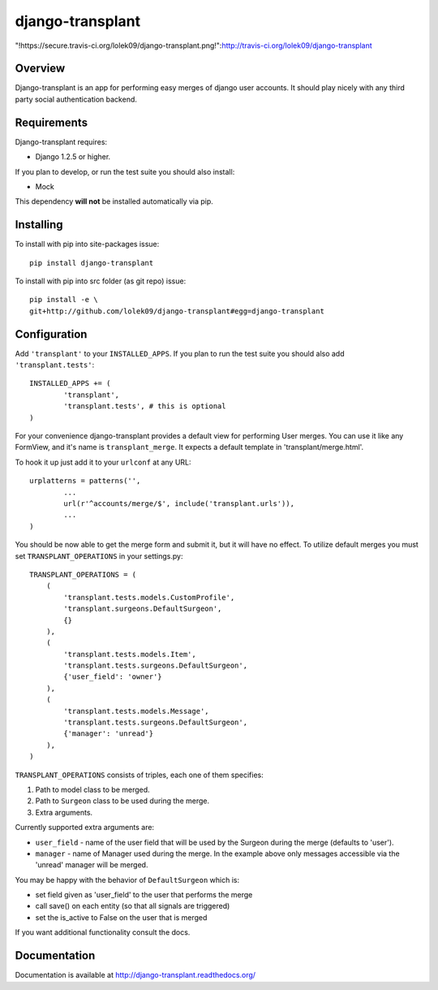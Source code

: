 =================
django-transplant
=================

"!https://secure.travis-ci.org/lolek09/django-transplant.png!":http://travis-ci.org/lolek09/django-transplant

--------
Overview
--------

Django-transplant is an app for performing easy merges of django user
accounts. It should play nicely with any third party social authentication
backend.

------------
Requirements
------------

Django-transplant requires:

- Django 1.2.5 or higher.

If you plan to develop, or run the test suite you should also install:

- Mock
 
This dependency **will not** be installed automatically via pip.

----------
Installing
----------

To install with pip into site-packages issue::

	pip install django-transplant

To install with pip into src folder (as git repo) issue::

	pip install -e \
	git+http://github.com/lolek09/django-transplant#egg=django-transplant

-------------
Configuration
-------------

Add ``'transplant'`` to your ``INSTALLED_APPS``. If you plan to run the test
suite you should also add ``'transplant.tests'``::

	INSTALLED_APPS += (
		'transplant',
		'transplant.tests', # this is optional
	)

For your convenience django-transplant provides a default view for performing
User merges. You can use it like any FormView, and it's name is
``transplant_merge``. It expects a default template in 'transplant/merge.html'.

To hook it up just add it to your ``urlconf`` at any URL::

	urplatterns = patterns('',
		...
		url(r'^accounts/merge/$', include('transplant.urls')),
		...
	)

You should be now able to get the merge form and submit it, but it will have
no effect. To utilize default merges you must set ``TRANSPLANT_OPERATIONS``
in your settings.py::

	TRANSPLANT_OPERATIONS = (
	    (
	    	'transplant.tests.models.CustomProfile',
	    	'transplant.surgeons.DefaultSurgeon',
	    	{}
	    ),
	    (
	        'transplant.tests.models.Item',
	        'transplant.tests.surgeons.DefaultSurgeon',
	        {'user_field': 'owner'}
	    ),
	    (
	        'transplant.tests.models.Message',
	        'transplant.tests.surgeons.DefaultSurgeon',
	        {'manager': 'unread'}
	    ),
	)

``TRANSPLANT_OPERATIONS`` consists of triples, each one of them specifies:

1. Path to model class to be merged.
2. Path to ``Surgeon`` class to be used during the merge.
3. Extra arguments.

Currently supported extra arguments are:

- ``user_field`` - name of the user field that will be used by the Surgeon
  during the merge (defaults to 'user').
- ``manager`` - name of Manager used during the merge. In the example above
  only messages accessible via the 'unread' manager will be merged.
  
You may be happy with the behavior of ``DefaultSurgeon`` which is:

- set field given as 'user_field' to the user that performs the merge
- call save() on each entity (so that all signals are triggered)
- set the is_active to False on the user that is merged

If you want additional functionality consult the docs.

-------------
Documentation
-------------

Documentation is available at
`http://django-transplant.readthedocs.org/ <http://django-transplant.readthedocs.org/>`_
